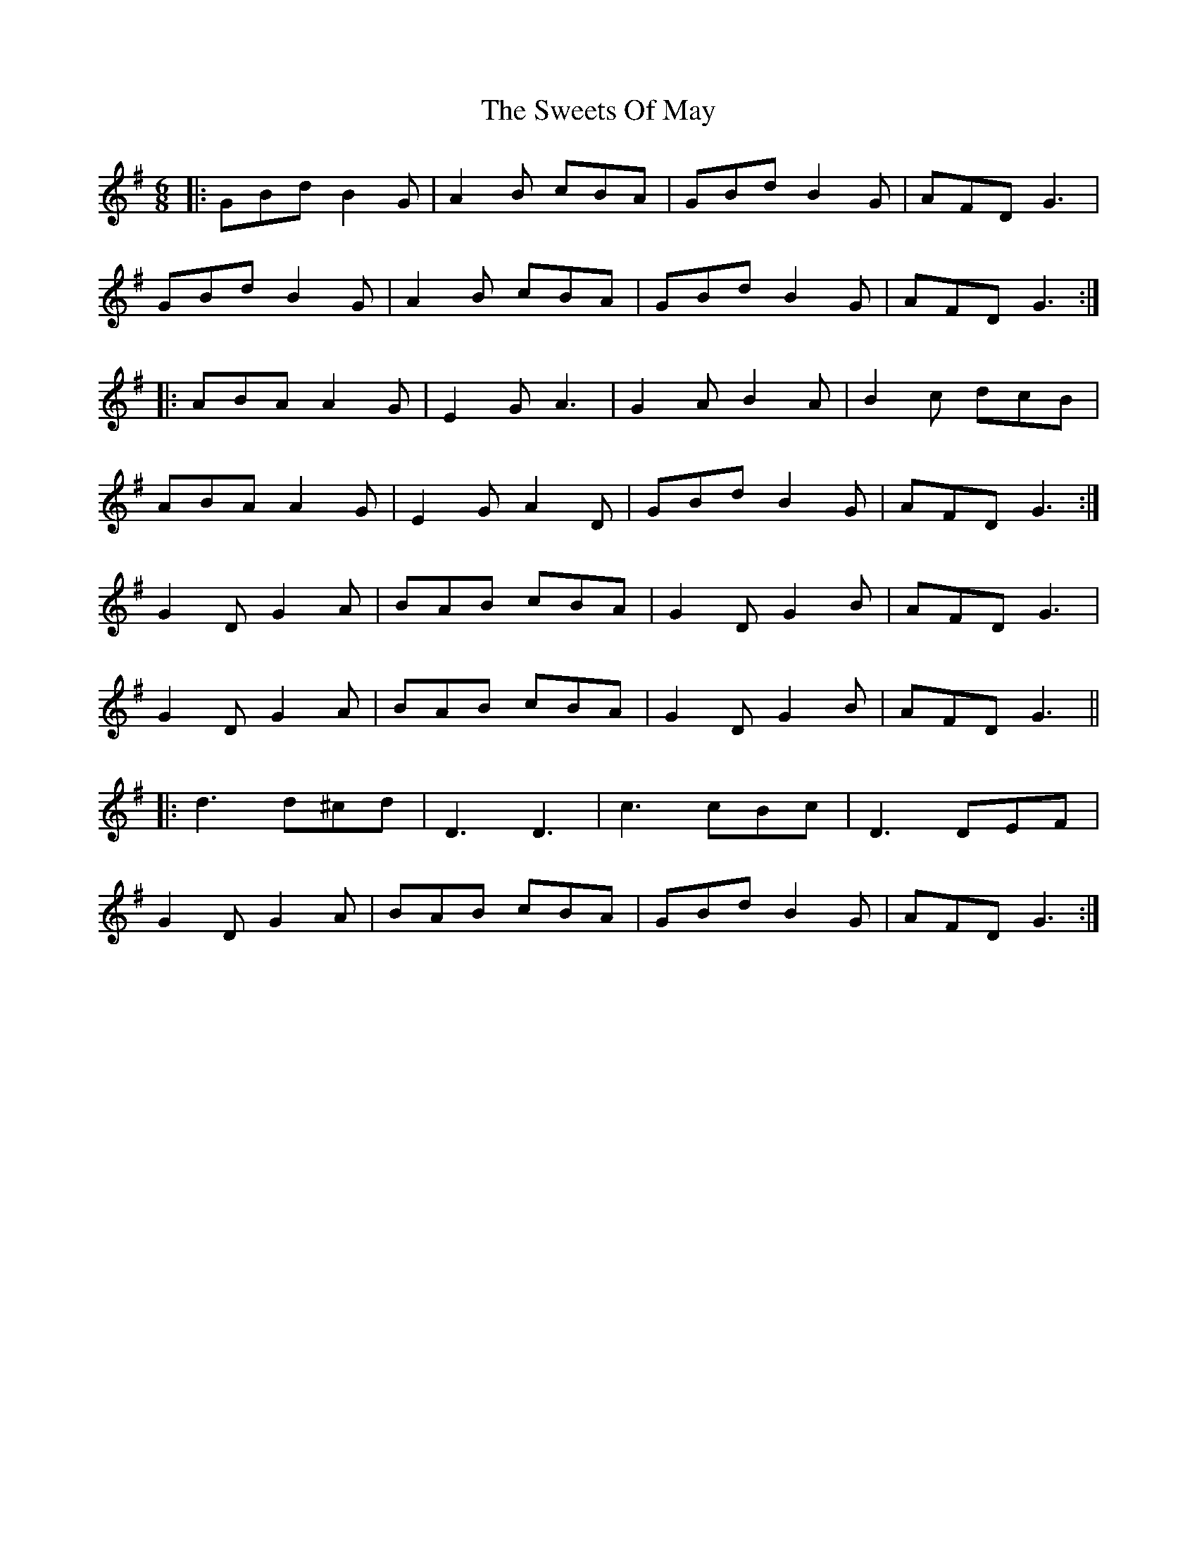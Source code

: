 X: 39157
T: Sweets Of May, The
R: jig
M: 6/8
K: Gmajor
|:GBd B2 G|A2 B cBA|GBd B2 G|AFD G3|
GBd B2 G|A2 B cBA|GBd B2 G|AFD G3:|
|:ABA A2 G|E2 G A3|G2 A B2 A|B2 c dcB|
ABA A2 G|E2 G A2 D|GBd B2 G|AFD G3:|
G2 D G2 A|BAB cBA|G2 D G2 B|AFD G3|
G2 D G2 A|BAB cBA|G2 D G2 B|AFD G3||
|:d3 d^cd|D3 D3|c3 cBc|D3 DEF|
G2 D G2 A|BAB cBA|GBd B2 G|AFD G3:|

